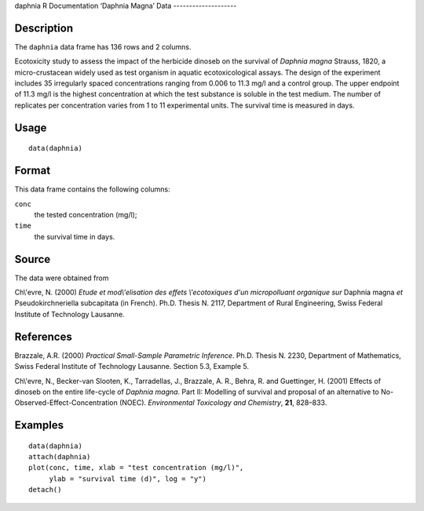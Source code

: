 daphnia
R Documentation
‘Daphnia Magna’ Data
--------------------

Description
~~~~~~~~~~~

The ``daphnia`` data frame has 136 rows and 2 columns.

Ecotoxicity study to assess the impact of the herbicide dinoseb on
the survival of *Daphnia magna* Strauss, 1820, a micro-crustacean
widely used as test organism in aquatic ecotoxicological assays.
The design of the experiment includes 35 irregularly spaced
concentrations ranging from 0.006 to 11.3 mg/l and a control group.
The upper endpoint of 11.3 mg/l is the highest concentration at
which the test substance is soluble in the test medium. The number
of replicates per concentration varies from 1 to 11 experimental
units. The survival time is measured in days.

Usage
~~~~~

::

    data(daphnia)

Format
~~~~~~

This data frame contains the following columns:

``conc``
    the tested concentration (mg/l);

``time``
    the survival time in days.


Source
~~~~~~

The data were obtained from

Ch\\'evre, N. (2000)
*Etude et mod\\'elisation des effets \\'ecotoxiques d'un micropolluant organique sur*
Daphnia magna *et* Pseudokirchneriella subcapitata (in French).
Ph.D. Thesis N. 2117, Department of Rural Engineering, Swiss
Federal Institute of Technology Lausanne.

References
~~~~~~~~~~

Brazzale, A.R. (2000)
*Practical Small-Sample Parametric Inference*. Ph.D. Thesis N.
2230, Department of Mathematics, Swiss Federal Institute of
Technology Lausanne. Section 5.3, Example 5.

Ch\\'evre, N., Becker-van Slooten, K., Tarradellas, J., Brazzale,
A. R., Behra, R. and Guettinger, H. (2001) Effects of dinoseb on
the entire life-cycle of *Daphnia magna*. Part II: Modelling of
survival and proposal of an alternative to
No-Observed-Effect-Concentration (NOEC).
*Environmental Toxicology and Chemistry*, **21**, 828–833.

Examples
~~~~~~~~

::

    data(daphnia)
    attach(daphnia)
    plot(conc, time, xlab = "test concentration (mg/l)", 
         ylab = "survival time (d)", log = "y")
    detach()


